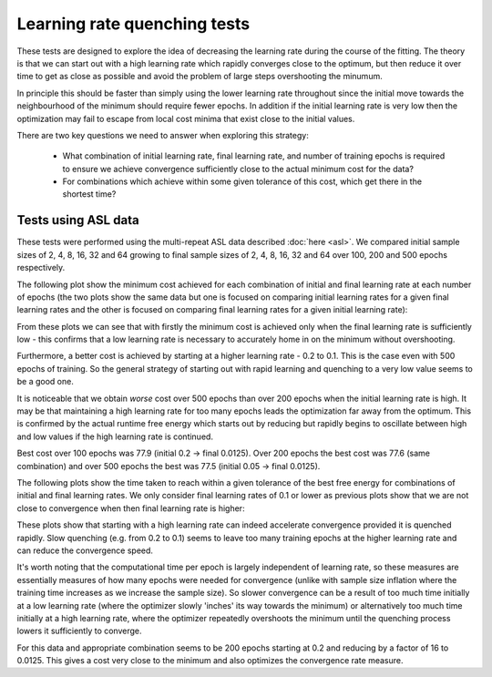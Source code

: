 Learning rate quenching tests
=============================

These tests are designed to explore the idea of decreasing the learning rate 
during the course of the fitting. The theory is that we can start out with 
a high learning rate which rapidly converges close to the optimum, but then reduce
it over time to get as close as possible and avoid the problem of large steps
overshooting the minumum.

In principle this should be faster than simply using the lower learning rate throughout
since the initial move towards the neighbourhood of the minimum should require fewer 
epochs. In addition if the initial learning rate is very low then the optimization may
fail to escape from local cost minima that exist close to the initial values.

There are two key questions we need to answer when exploring this strategy:

 - What combination of initial learning rate, final learning rate, and number of training
   epochs is required to ensure we achieve convergence sufficiently close to the
   actual minimum cost for the data?
 - For combinations which achieve within some given tolerance of this cost, which
   get there in the shortest time?

Tests using ASL data
--------------------

These tests were performed using the multi-repeat ASL data described :doc:`here <asl>`.
We compared initial sample sizes of 2, 4, 8, 16, 32 and 64 growing to final sample sizes
of 2, 4, 8, 16, 32 and 64 over 100, 200 and 500 epochs respectively.

The following plot show the minimum cost achieved for each combination of initial and final
learning rate at each number of epochs (the two plots show the same data but one is focused on
comparing initial learning rates for a given final learning rates and the other is focused on
comparing final learning rates for a given initial learning rate):

.. image:: /images/asl/best_cost_lri_asl.png
    :alt: Best cost by initial and final learning rate

.. image:: /images/asl/best_cost_lrf_asl.png
    :alt: Best cost by final and initial learning rate

From these plots we can see that with firstly the minimum cost is achieved only when the
final learning rate is sufficiently low - this confirms that a low learning rate is 
necessary to accurately home in on the minimum without overshooting.

Furthermore, a better cost is achieved by starting at a higher learning rate - 0.2 to 0.1.
This is the case even with 500 epochs of training. So the general strategy of starting
out with rapid learning and quenching to a very low value seems to be a good one.

It is noticeable that we obtain *worse* cost over 500 epochs than over 200 epochs when
the initial learning rate is high. It may be that maintaining a high learning rate for
too many epochs leads the optimization far away from the optimum. This is confirmed by
the actual runtime free energy which starts out by reducing but rapidly begins to oscillate
between high and low values if the high learning rate is continued.

Best cost over 100 epochs was 77.9 (initial 0.2 -> final 0.0125). Over 200 epochs the best 
cost was 77.6 (same combination) and over 500 epochs the best was 77.5 (initial 0.05 -> final 0.0125).

The following plots show the time taken to reach within a given tolerance of the
best free energy for combinations of initial and final learning rates. We only consider
final learning rates of 0.1 or lower as previous plots show that we are not close to convergence
when then final learning rate is higher:

.. image:: /images/asl/conv_speed_lri_asl_100.png
    :alt: Convergence speed by initial/final learning rate with 100 training epochs

.. image:: /images/asl/conv_speed_lri_asl_200.png
    :alt: Convergence speed by initial/final learning rate with 200 training epochs

.. image:: /images/asl/conv_speed_lri_asl_500.png
    :alt: Convergence speed by initial/final learning rate with 500 training epochs

These plots show that starting with a high learning rate can indeed accelerate convergence
provided it is quenched rapidly. Slow quenching (e.g. from 0.2 to 0.1) seems to leave too
many training epochs at the higher learning rate and can reduce the convergence speed. 

It's worth noting that the computational time per epoch is largely independent of learning rate,
so these measures are essentially measures of how many epochs were needed for convergence
(unlike with sample size inflation where the training time increases as we increase the 
sample size). So slower convergence can be a result of too much time initially at a low
learning rate (where the optimizer slowly 'inches' its way towards the minimum) or alternatively
too much time initially at a high learning rate, where the optimizer repeatedly overshoots the
minimum until the quenching process lowers it sufficiently to converge.

For this data and appropriate combination seems to be 200 epochs starting at 0.2 and reducing by 
a factor of 16 to 0.0125. This gives a cost very close to the minimum and also optimizes
the convergence rate measure.


